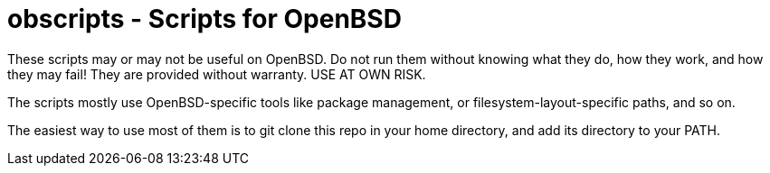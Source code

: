 = obscripts - Scripts for OpenBSD

These scripts may or may not be useful on OpenBSD. Do not run them
without knowing what they do, how they work, and how they may fail!
They are provided without warranty. USE AT OWN RISK.

The scripts mostly use OpenBSD-specific tools like package management,
or filesystem-layout-specific paths, and so on.

The easiest way to use most of them is to git clone this repo in 
your home directory, and add its directory to your PATH.
